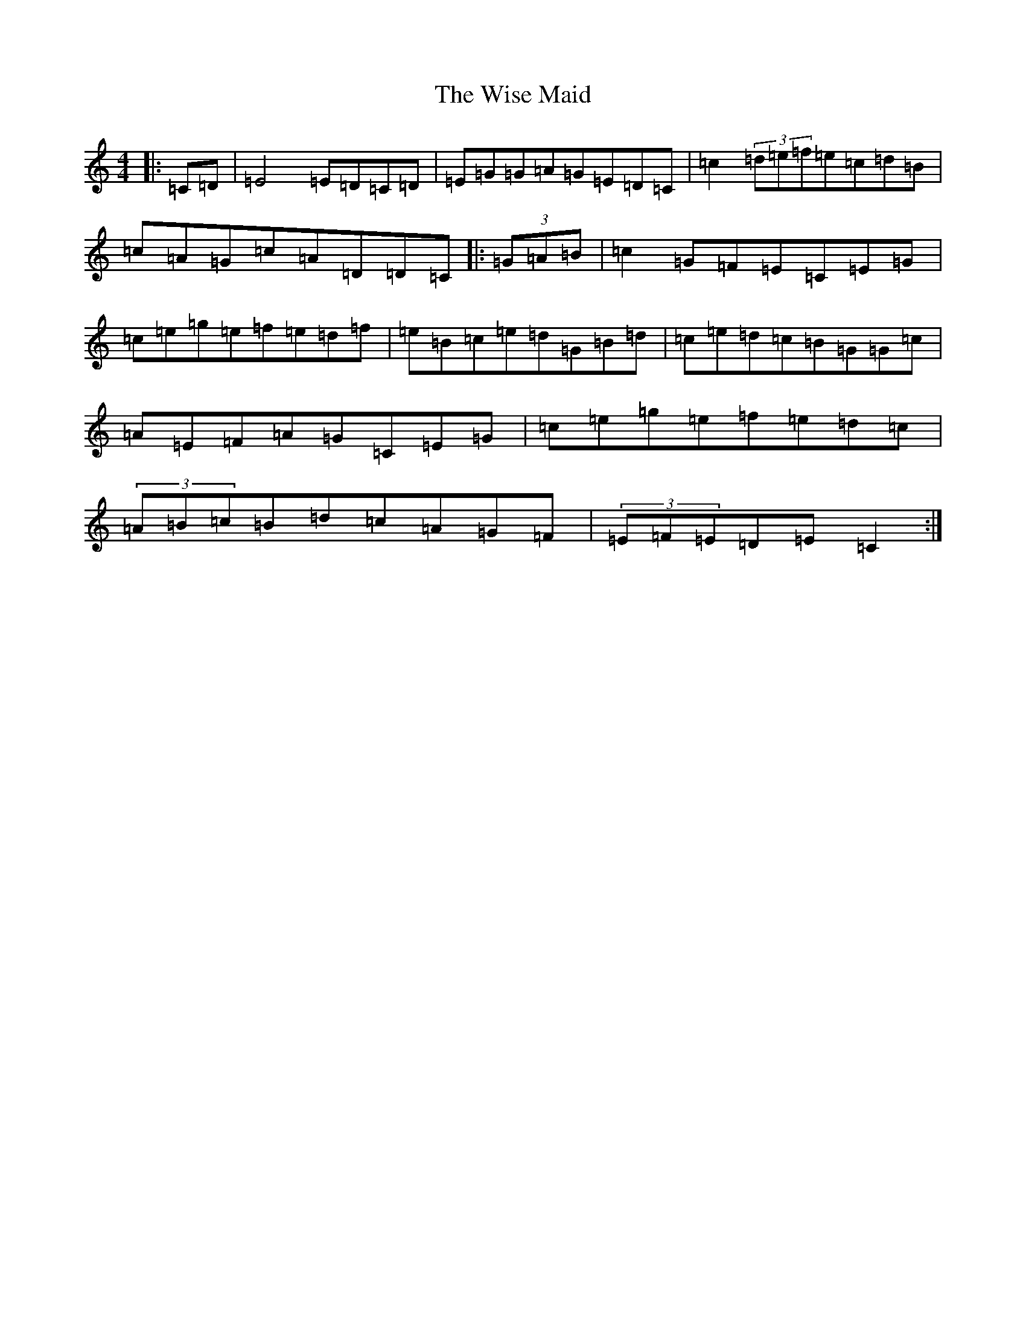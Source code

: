 X: 22681
T: Wise Maid, The
S: https://thesession.org/tunes/118#setting37544
Z: D Major
R: reel
M: 4/4
L: 1/8
K: C Major
|:=C=D|=E4=E=D=C=D|=E=G=G=A=G=E=D=C|=c2(3=d=e=f=e=c=d=B|=c=A=G=c=A=D=D=C|:(3=G=A=B|=c2=G=F=E=C=E=G|=c=e=g=e=f=e=d=f|=e=B=c=e=d=G=B=d|=c=e=d=c=B=G=G=c|=A=E=F=A=G=C=E=G|=c=e=g=e=f=e=d=c|(3=A=B=c=B=d=c=A=G=F|(3=E=F=E=D=E=C2:|